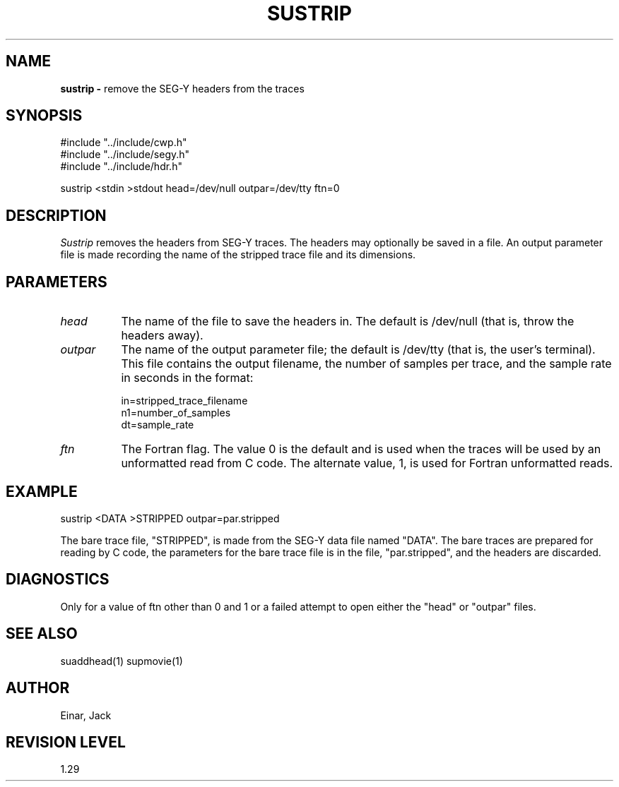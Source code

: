.TH SUSTRIP 1 SU
.SH NAME
.B sustrip \-
remove the SEG-Y headers from the traces
.SH SYNOPSIS
.nf
#include "../include/cwp.h"
#include "../include/segy.h"
#include "../include/hdr.h"

sustrip <stdin >stdout head=/dev/null outpar=/dev/tty ftn=0
.SH DESCRIPTION
.I Sustrip
removes the headers from SEG-Y traces.  The headers may optionally
be saved in a file.  An output parameter file is made recording
the name of the stripped trace file and its dimensions.
.SH PARAMETERS
.TP 8
.I head 
The name of the file to save the headers in.  The default is
/dev/null (that is, throw the headers away).
.TP
.I outpar
The name of the output parameter file; the default is /dev/tty (that is,
the user's terminal).  This file contains the output filename, the
number of samples per trace, and the sample rate in seconds in the format:
.sp
.nf
in=stripped_trace_filename
n1=number_of_samples
dt=sample_rate
.fi
.TP
.I ftn 
The Fortran flag.  The value 0 is the default and is used when the
traces will be used by an unformatted read from C code.  The alternate
value, 1, is used for Fortran unformatted reads.
.SH EXAMPLE
.nf
	sustrip <DATA >STRIPPED outpar=par.stripped
.fi
.sp
The bare trace file, "STRIPPED", is made from
the SEG-Y data file named "DATA".  The bare traces are prepared for
reading by C code, the parameters for the bare trace file is
in the file, "par.stripped", and the headers are discarded.
.SH DIAGNOSTICS
Only for a value of ftn other than 0 and 1 or a failed attempt to
open either the "head" or "outpar" files.
.SH SEE ALSO
suaddhead(1) supmovie(1)
.SH AUTHOR
Einar, Jack
.SH REVISION LEVEL
1.29
